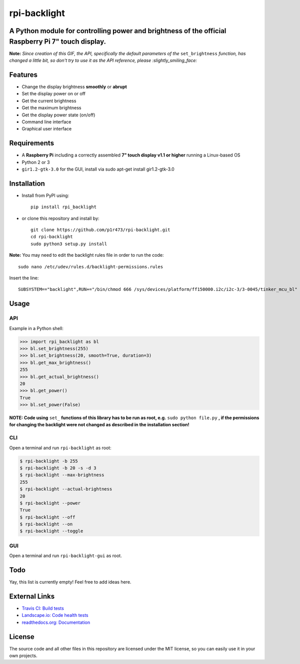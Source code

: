 rpi-backlight
=============

.. image:: https://api.travis-ci.org/linusg/rpi-backlight.svg?branch=master
   :target: https://travis-ci.org/linusg/rpi-backlight
   :alt: Travis CI status

.. image:: https://landscape.io/github/linusg/rpi-backlight/master/landscape.svg?style=flat
   :target: https://landscape.io/github/linusg/rpi-backlight
   :alt: Code health

.. image:: https://img.shields.io/github/issues/linusg/rpi-backlight.svg
   :target: https://github.com/linusg/rpi-backlight/issues
   :alt: Issues
   
.. image:: https://img.shields.io/pypi/v/rpi_backlight.svg
   :target: https://pypi.org/project/rpi_backlight/
   :alt: Version
   
.. image:: https://img.shields.io/github/license/mashape/apistatus.svg
   :target: https://github.com/linusg/rpi-backlight/blob/master/LICENSE
   :alt: License

.. image:: https://img.shields.io/badge/docs-latest-blue.svg
   :target: https://rpi-backlight.readthedocs.io/en/latest/
   :alt: Documentation

A Python module for controlling power and brightness of the official Raspberry Pi 7" touch display.
---------------------------------------------------------------------------------------------------

.. image:: https://raw.githubusercontent.com/linusg/rpi-backlight/master/docs/example.gif
   :alt: Example

**Note:** *Since creation of this GIF, the API, specifically the default parameters of the* ``set_brightness`` *function, has changed a little bit, so don't try to use it as the API reference, please :slightly_smiling_face:*

Features
--------

- Change the display brightness **smoothly** or **abrupt**
- Set the display power on or off
- Get the current brightness
- Get the maximum brightness
- Get the display power state (on/off)
- Command line interface
- Graphical user interface

Requirements
------------

- A **Raspberry Pi** including a correctly assembled **7" touch display v1.1 or higher** running a Linux-based OS
- Python 2 or 3
- ``gir1.2-gtk-3.0`` for the GUI, install via sudo apt-get install gir1.2-gtk-3.0

Installation
------------

- Install from PyPI using::

    pip install rpi_backlight
    
- or clone this repository and install by::

    git clone https://github.com/p1r473/rpi-backlight.git
    cd rpi-backlight
    sudo python3 setup.py install

**Note:** You may need to edit the backlight rules file in order to run the code::

    sudo nano /etc/udev/rules.d/backlight-permissions.rules

Insert the line::

    SUBSYSTEM=="backlight",RUN+="/bin/chmod 666 /sys/devices/platform/ff150000.i2c/i2c-3/3-0045/tinker_mcu_bl"

Usage
-----

API
***

Example in a Python shell:

.. code:: python

    >>> import rpi_backlight as bl
    >>> bl.set_brightness(255)
    >>> bl.set_brightness(20, smooth=True, duration=3)
    >>> bl.get_max_brightness()
    255
    >>> bl.get_actual_brightness()
    20
    >>> bl.get_power()
    True
    >>> bl.set_power(False)

**NOTE: Code using** ``set_`` **functions of this library has to be run as root, e.g.** ``sudo python file.py`` **, if the permissions for changing the backlight were not changed as described in the installation section!**

CLI
***

Open a terminal and run ``rpi-backlight`` as root:

.. code:: bash

    $ rpi-backlight -b 255
    $ rpi-backlight -b 20 -s -d 3
    $ rpi-backlight --max-brightness
    255
    $ rpi-backlight --actual-brightness
    20
    $ rpi-backlight --power
    True
    $ rpi-backlight --off
    $ rpi-backlight --on
    $ rpi-backlight --toggle

GUI
***

Open a terminal and run ``rpi-backlight-gui`` as root.

.. image:: https://raw.githubusercontent.com/linusg/rpi-backlight/master/docs/gui.png
   :alt: Graphical User Interface

Todo
----

Yay, this list is currently empty! Feel free to add ideas here.

External Links
--------------

- `Travis CI: Build tests <https://travis-ci.org/linusg/rpi-backlight>`_
- `Landscape.io: Code health tests <https://landscape.io/github/linusg/rpi-backlight/master>`_
- `readthedocs.org: Documentation <https://rpi-backlight.readthedocs.io/en/latest/>`_

License
-------

The source code and all other files in this repository are licensed under the MIT license, so you can easily use it in your own projects.
